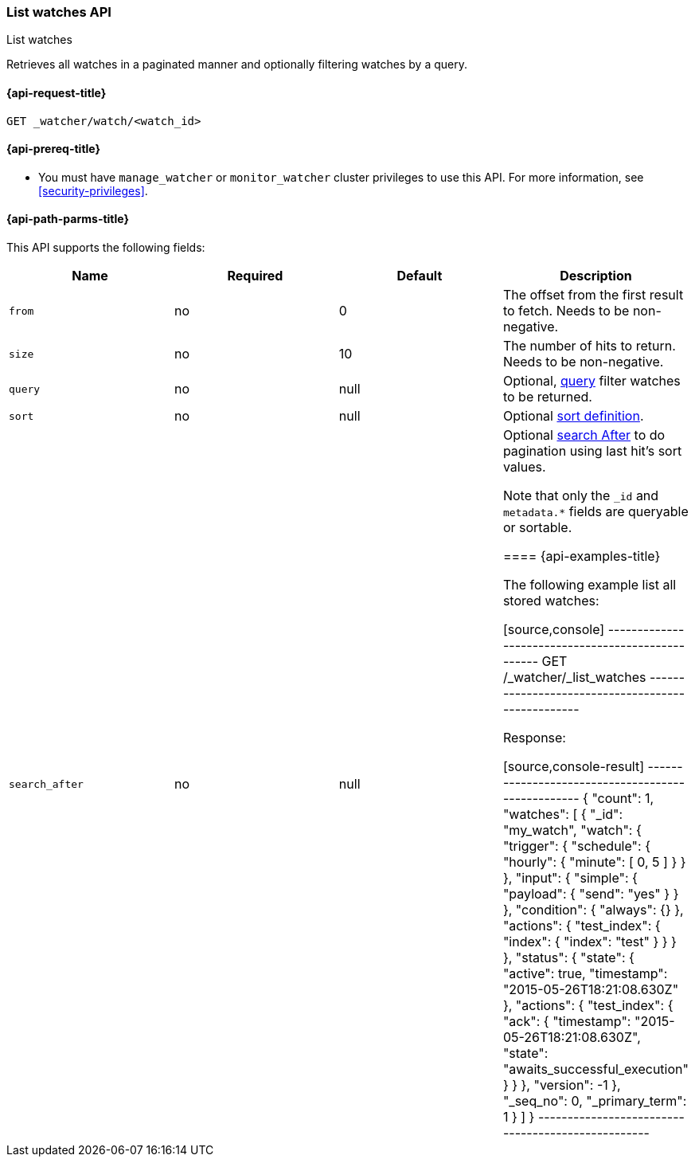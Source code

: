 [role="xpack"]
[[watcher-api-list-watches]]
=== List watches API
++++
<titleabbrev>List watches</titleabbrev>
++++

Retrieves all watches in a paginated manner and
optionally filtering watches by a query.

[[watcher-api-list-watches-request]]
==== {api-request-title}

`GET _watcher/watch/<watch_id>`

[[watcher-api-list-watches-prereqs]]
==== {api-prereq-title}

* You must have `manage_watcher` or `monitor_watcher` cluster privileges to use
this API. For more information, see <<security-privileges>>.

//[[watcher-api-list-watches-desc]]
//==== {api-description-title}

[[watcher-api-list-watches-path-params]]
==== {api-path-parms-title}

//[[watcher-api-list-watches-query-params]]
//==== {api-query-parms-title}

//[[watcher-api-list-watches-request-body]]
//==== {api-request-body-title}

This API supports the following fields:

[cols=",^,^,", options="header"]
|======
| Name              | Required | Default  | Description

| `from`            | no       | 0        | The offset from the first result to fetch. Needs to be non-negative.

| `size`            | no       | 10       | The number of hits to return. Needs to be non-negative.

| `query`           | no       | null     | Optional, <<query-dsl,query>> filter  watches to be returned.

| `sort`            | no       | null     | Optional <<search-request-sort,sort definition>>.

| `search_after`    | no       | null     | Optional <<search-request-search-after,search After>> to do pagination
                                            using last hit's sort values.

Note that only the `_id` and `metadata.*` fields are queryable or sortable.

//[[watcher-api-list-watches-response-body]]
//==== {api-response-body-title}

//[[watcher-api-list-watches-response-codes]]
//==== {api-response-codes-title}

[[watcher-api-list-watches-example]]
==== {api-examples-title}

The following example list all stored watches:

[source,console]
--------------------------------------------------
GET /_watcher/_list_watches
--------------------------------------------------
// TEST[setup:my_active_watch]

Response:

[source,console-result]
--------------------------------------------------
{
    "count": 1,
    "watches": [
        {
            "_id": "my_watch",
            "watch": {
                "trigger": {
                    "schedule": {
                        "hourly": {
                            "minute": [
                                0,
                                5
                            ]
                        }
                    }
                },
                "input": {
                    "simple": {
                        "payload": {
                            "send": "yes"
                        }
                    }
                },
                "condition": {
                    "always": {}
                },
                "actions": {
                    "test_index": {
                        "index": {
                            "index": "test"
                        }
                    }
                }
            },
            "status": {
                "state": {
                    "active": true,
                    "timestamp": "2015-05-26T18:21:08.630Z"
                },
                "actions": {
                    "test_index": {
                        "ack": {
                            "timestamp": "2015-05-26T18:21:08.630Z",
                            "state": "awaits_successful_execution"
                        }
                    }
                },
                "version": -1
            },
            "_seq_no": 0,
            "_primary_term": 1
        }
    ]
}
--------------------------------------------------
// TESTRESPONSE[s/"timestamp": "2015-05-26T18:21:08.630Z"/"timestamp": "$body.watches.0.status.state.timestamp"/]
